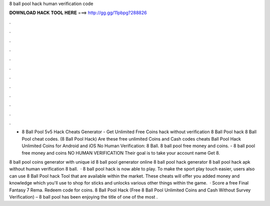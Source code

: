 8 ball pool hack human verification code



𝐃𝐎𝐖𝐍𝐋𝐎𝐀𝐃 𝐇𝐀𝐂𝐊 𝐓𝐎𝐎𝐋 𝐇𝐄𝐑𝐄 ===> http://gg.gg/11pbpg?288826



.



.



.



.



.



.



.



.



.



.



.



.

- 8 Ball Pool 5v5 Hack Cheats Generator - Get Unlimited Free Coins hack without verification 8 Ball Pool hack 8 Ball Pool cheat codes. (8 Ball Pool Hack) Are these free unlimited Coins and Cash codes cheats Ball Pool Hack Unlimited Coins for Android and iOS No Human Verification: 8 Ball. 8 ball pool free money and coins. - 8 ball pool free money and coins NO HUMAN VERIFICATION Their goal is to take your account name Get 8.

8 ball pool coins generator with unique id 8 ball pool generator online 8 ball pool hack generator 8 ball pool hack apk without human verification 8 ball.  · 8 ball pool hack is now able to play. To make the sport play touch easier, users also can use 8 Ball Pool hack Tool that are available within the market. These cheats will offer you added money and knowledge which you'll use to shop for sticks and unlocks various other things within the game.  · Score a free Final Fantasy 7 Rema. Redeem code for coins. 8 Ball Pool Hack (Free 8 Ball Pool Unlimited Coins and Cash Without Survey Verification) – 8 ball pool has been enjoying the title of one of the most .
